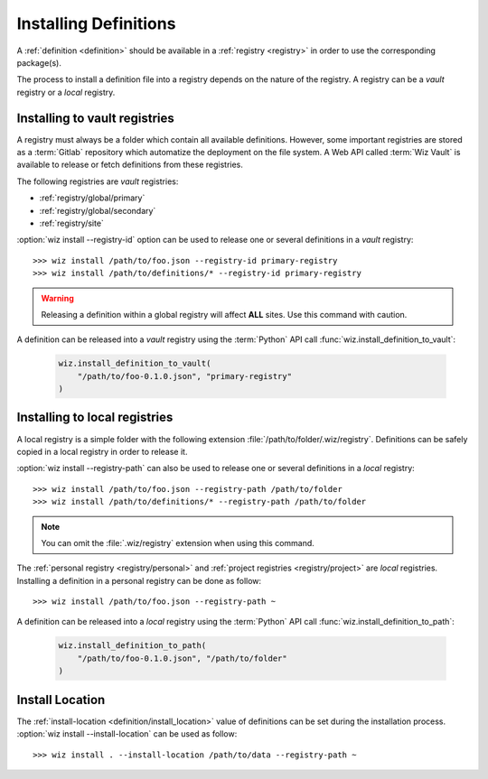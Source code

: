 .. _installing_definitions:

Installing Definitions
======================

A :ref:`definition <definition>` should be available in a :ref:`registry
<registry>` in order to use the corresponding package(s).

The process to install a definition file into a registry depends on the nature
of the registry. A registry can be a *vault* registry or a *local* registry.

.. _installing_definitions/vault:

Installing to vault registries
------------------------------

A registry must always be a folder which contain all available definitions.
However, some important registries are stored as a :term:`Gitlab` repository
which automatize the deployment on the file system. A Web API called
:term:`Wiz Vault` is available to release or fetch definitions from these
registries.

The following registries are *vault* registries:

* :ref:`registry/global/primary`

* :ref:`registry/global/secondary`

* :ref:`registry/site`

:option:`wiz install --registry-id` option can be used to release one or several
definitions in a *vault* registry::

    >>> wiz install /path/to/foo.json --registry-id primary-registry
    >>> wiz install /path/to/definitions/* --registry-id primary-registry

.. warning::

    Releasing a definition within a global registry will affect **ALL** sites.
    Use this command with caution.

A definition can be released into a *vault* registry using the :term:`Python`
API call :func:`wiz.install_definition_to_vault`:

    .. code-block:: python

        wiz.install_definition_to_vault(
            "/path/to/foo-0.1.0.json", "primary-registry"
        )

.. _installing_definitions/local:

Installing to local registries
------------------------------

A local registry is a simple folder with the following extension
:file:`/path/to/folder/.wiz/registry`. Definitions can be safely copied in a
local registry in order to release it.

:option:`wiz install --registry-path` can also be used to release one or several
definitions in a *local* registry::

    >>> wiz install /path/to/foo.json --registry-path /path/to/folder
    >>> wiz install /path/to/definitions/* --registry-path /path/to/folder

.. note::

    You can omit the :file:`.wiz/registry` extension when using this command.

The :ref:`personal registry <registry/personal>` and :ref:`project registries
<registry/project>` are *local* registries. Installing a definition in a
personal registry can be done as follow::

    >>> wiz install /path/to/foo.json --registry-path ~

A definition can be released into a *local* registry using the :term:`Python`
API call :func:`wiz.install_definition_to_path`:

    .. code-block:: python

        wiz.install_definition_to_path(
            "/path/to/foo-0.1.0.json", "/path/to/folder"
        )


.. _installing_definitions/install-location:

Install Location
----------------

The :ref:`install-location <definition/install_location>` value of definitions
can be set during the installation process.
:option:`wiz install --install-location` can be used as follow::

    >>> wiz install . --install-location /path/to/data --registry-path ~
